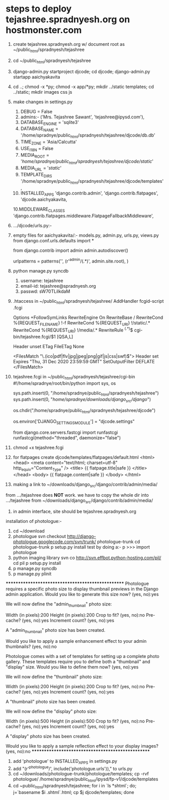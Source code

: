 * steps to deploy tejashree.spradnyesh.org on hostmonster.com

1.  create tejashree.spradnyesh.org w/ document root as ~/public_html/spradnyesh/tejashree
2.  cd ~/public_html/spradnyesh/tejashree
3.  django-admin.py startproject djcode; cd djcode; django-admin.py startapp aaichyakavita
4.  cd ..; chmod -x *py; chmod -x app/*py; mkdir ../static templates; cd ../static; mkdir images css js
5.  make changes in settings.py
    0. DEBUG = False
    1. admins:-
        ('Mrs. Tejashree Sawant', 'tejashree@ipysd.com'),
    2. DATABASE_ENGINE = 'sqlite3'
    3. DATABASE_NAME = '/home/spradnye/public_html/spradnyesh/tejashree/djcode/db.db'
    4. TIME_ZONE = 'Asia/Calcutta'
    5. USE_I18N = False
    6. MEDIA_ROOT = '/home/spradnye/public_html/spradnyesh/tejashree/djcode/static/'
    7. MEDIA_URL = '/static/'
    8. TEMPLATE_DIRS
        '/home/spradnye/public_html/spradnyesh/tejashree/djcode/templates',
    9. INSTALLED_APPS
        'django.contrib.admin',
        'django.contrib.flatpages',
        'djcode.aaichyakavita,
    10.MIDDLEWARE_CLASSES
        'django.contrib.flatpages.middleware.FlatpageFallbackMiddleware',
6.  .../djcode/urls.py:-
7.  empty files for aaichyakavita/:- models.py, admin.py, urls.py, views.py
    from django.conf.urls.defaults import *
    
    from django.contrib import admin
    admin.autodiscover()
    
    urlpatterns = patterns('',
        (r'^admin/(.*)', admin.site.root),
    )
8.  python manage.py syncdb
   1. username: tejashree
   2. email-id: tejashree@spradnyesh.org
   3. passwd: sW70TLiIkdaM
9.  .htaccess in ~/public_html/spradnyesh/tejashree/
    AddHandler fcgid-script .fcgi
    
    Options +FollowSymLinks
    RewriteEngine On
    RewriteBase /
    RewriteCond %{REQUEST_FILENAME} !-f
    RewriteCond %{REQUEST_URI} !/static/.*
    RewriteCond %{REQUEST_URI} !/media/.*
    RewriteRule ^(.*)$ cgi-bin/tejashree.fcgi/$1 [QSA,L]
    
    Header unset ETag
    FileETag None
    
    <FilesMatch "\.(ico|pdf|flv|jpg|jpeg|png|gif|js|css|swf)$">
        Header set Expires "Thu, 31 Dec 2020 23:59:59 GMT"
        SetOutputFilter DEFLATE
    </FilesMatch>
10. tejashree.fcgi in ~/public_html/spradnyesh/tejashree/cgi-bin
    #!/home/spradnye/root/bin/python
    import sys, os
    
    sys.path.insert(0, "/home/spradnye/public_html/spradnyesh/tejashree")
    sys.path.insert(0, "/home/spradnye/downloads/django_src/django/")
    
    os.chdir("/home/spradnye/public_html/spradnyesh/tejashree/djcode")
    
    os.environ['DJANGO_SETTINGS_MODULE'] = "djcode.settings"
    
    from django.core.servers.fastcgi import runfastcgi
    runfastcgi(method="threaded", daemonize="false")
11. chmod +x tejashree.fcgi
12. for flatpages create djcode/templates/flatpages/default.html
    <html>
        <head>
            <meta content="text/html; charset=utf-8" http_equiv="Content_Type" />
            <title>
                {{ flatpage.title|safe }}
            </title>
        </head>
        <body>
            {{ flatpage.content|safe }}
        </body>
    </html>
14. making a link to ~/downloads/django_src/django/contrib/admin/media/
from .../tejashree does *NOT* work. we have to copy the whole dir into
.../tejashree from ~/downloads/django_src/django/contrib/admin/media/
15. in admin interface, site should be tejashree.spradnyesh.org







installation of photologue:-
1. cd ~/download
2. photologue
    svn checkout http://django-photologue.googlecode.com/svn/trunk/ photologue-trunk
    cd photologue-trunk
    p setup.py install
    test by doing a:-
        p
        >>> import photologue
3. python imaging library
    svn co http://svn.effbot.python-hosting.com/pil/ 
    cd pil
    p setup.py install
4. p manage.py syncdb
5. p manage.py plinit
**************************************************
Photologue requires a specific photo size to display thumbnail previews in the Django admin application.
Would you like to generate this size now? (yes, no):yes

We will now define the "admin_thumbnail" photo size:

Width (in pixels):200
Height (in pixels):200
Crop to fit? (yes, no):no
Pre-cache? (yes, no):yes
Increment count? (yes, no):yes

A "admin_thumbnail" photo size has been created.

Would you like to apply a sample enhancement effect to your admin thumbnails? (yes, no):no

Photologue comes with a set of templates for setting up a complete photo gallery. These templates require you to define both a "thumbnail" and "display" size.
Would you like to define them now? (yes, no):yes

We will now define the "thumbnail" photo size:

Width (in pixels):200
Height (in pixels):200
Crop to fit? (yes, no):no
Pre-cache? (yes, no):yes
Increment count? (yes, no):yes

A "thumbnail" photo size has been created.


We will now define the "display" photo size:

Width (in pixels):500
Height (in pixels):500
Crop to fit? (yes, no):no
Pre-cache? (yes, no):yes
Increment count? (yes, no):yes

A "display" photo size has been created.

Would you like to apply a sample reflection effect to your display images? (yes, no):no
**************************************************
6. add 'photologue' to INSTALLED_APPS in settings.py
7. add "(r'^photologue/', include('photologue.urls'))," to urls.py 
8. cd ~/downloads/photologue-trunk/photologue/templates; cp -rvf photologue/ /home/spradnye/public_html/ipysd/fp-v1/djcode/templates
9. cd ~public_html/spradnyesh/tejashree;
    for i in `ls *shtml`; do; j=`basename $i .shtml`.html; cp $j djcode/templates; done
